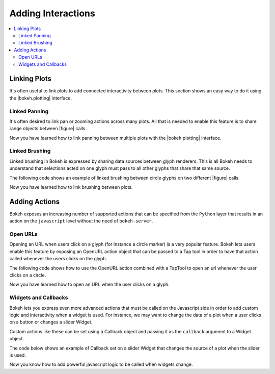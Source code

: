 .. _tutorial_interaction:

Adding Interactions
===================

.. contents::
    :local:
    :depth: 2


Linking Plots
-------------

It's often useful to link plots to add connected interactivity between plots.
This section shows an easy way to do it using the |bokeh.plotting| interface.

Linked Panning
~~~~~~~~~~~~~~

It's often desired to link pan or zooming actions across many plots. All that is
needed to enable this feature is to share range objects between |figure|
calls.

.. bokeh-plot::
    :source-position: above

    from bokeh.plotting import figure, gridplot, output_file, show

    output_file("panning.html")

    x = list(range(11))
    y0 = x
    y1 = [10-x for x in x]
    y2 = [abs(x-5) for x in x]

    # create a new plot
    s1 = figure(width=250, plot_height=250, title=None)
    s1.circle(x, y0, size=10, color="navy", alpha=0.5)

    # create a new plot and share both ranges
    s2 = figure(width=250, height=250, x_range=s1.x_range, y_range=s1.y_range, title=None)
    s2.triangle(x, y1, size=10, color="firebrick", alpha=0.5)

    # create a new plot and share only one range
    s3 = figure(width=250, height=250, x_range=s1.x_range, title=None)
    s3.square(x, y2, size=10, color="olive", alpha=0.5)

    p = gridplot([[s1, s2, s3]], toolbar_location=None)

    # show the results
    show(p)

Now you have learned how to link panning between multiple plots with the
|bokeh.plotting| interface.

Linked Brushing
~~~~~~~~~~~~~~~

Linked brushing in Bokeh is expressed by sharing data sources between glyph
renderers. This is all Bokeh needs to understand that selections acted on one
glyph must pass to all other glyphs that share that same source.

The following code shows an example of linked brushing between circle glyphs on
two different |figure| calls.

.. bokeh-plot::
    :source-position: above

    from bokeh.models import ColumnDataSource
    from bokeh.plotting import figure, gridplot, output_file, show

    output_file("brushing.html")

    x = list(range(-20, 21))
    y0 = [abs(x) for x in x]
    y1 = [x**2 for x in x]

    # create a column data source for the plots to share
    source = ColumnDataSource(data=dict(x=x, y0=y0, y1=y1))

    TOOLS = "box_select,lasso_select,help"

    # create a new plot and add a renderer
    left = figure(tools=TOOLS, width=300, height=300, title=None)
    left.circle('x', 'y0', source=source)

    # create another new plot and add a renderer
    right = figure(tools=TOOLS, width=300, height=300, title=None)
    right.circle('x', 'y1', source=source)

    p = gridplot([[left, right]])

    show(p)

Now you have learned how to link brushing between plots.

Adding Actions
--------------

Bokeh exposes an increasing number of supported actions that can be specified
from the ``Python`` layer that results in an action on the ``javascript`` level without
the need of ``bokeh-server``.

Open URLs
~~~~~~~~~

Opening an URL when users click on a glyph (for instance a circle marker) is
a very popular feature. Bokeh lets users enable this feature by exposing an
OpenURL action object that can be passed to a Tap tool in order to have that
action called whenever the users clicks on the glyph.

The following code shows how to use the OpenURL action combined with a TapTool
to open an url whenever the user clicks on a circle.

.. bokeh-plot::
    :source-position: above

    from bokeh.models import ColumnDataSource, OpenURL, TapTool
    from bokeh.plotting import figure, output_file, show

    output_file("openurl.html")

    p = figure(plot_width=400, plot_height=400,
               tools="tap", title="Click the Dots")

    source = ColumnDataSource(data=dict(
        x = [1,2,3,4,5],
        y = [2,5,8,2,7],
        color=["navy", "orange", "olive", "firebrick", "gold"]
    ))

    p.circle('x', 'y', color='color', size=20, source=source)

    url = "http://www.colors.commutercreative.com/@color/"
    taptool = p.select(type=TapTool)
    taptool.action=OpenURL(url=url)

    show(p)

Now you have learned how to open an URL when the user clicks on a glyph.

Widgets and Callbacks
~~~~~~~~~~~~~~~~~~~~~

Bokeh lets you express even more advanced actions that must be called on
the Javascript side in order to add custom logic and interactivity when a
widget is used. For instance, we may want to change the data of a plot when
a user clicks on a button or changes a slider Widget.

Custom actions like these can be set using a Callback object and passing it
as the ``callback`` argument to a Widget object.

The code below shows an example of Callback set on a slider Widget that
changes the source of a plot when the slider is used.

.. bokeh-plot::
    :source-position: above

    from bokeh.io import vform
    from bokeh.models import Callback, ColumnDataSource, Slider
    from bokeh.plotting import figure, output_file, show

    x = list(range(-50, 51))
    y = list(x)

    source = ColumnDataSource(data=dict(x=x, y=y))

    plot = figure(y_range=(-100, 100), plot_width=400, plot_height=400)
    plot.line('x', 'y', source=source, line_width=3, line_alpha=0.6)

    callback = Callback(args=dict(source=source), code="""
        var data = source.get('data');
        var f = cb_obj.get('value')
        x = data['x']
        y = data['y']
        for (i = 0; i < x.length; i++) {
            y[i] = f * x[i]
        }
        source.trigger('change');
    """)

    slider = Slider(start=-2, end=2, value=1, step=.1,
                    title="value", callback=callback)

    layout = vform(slider, plot)

    show(layout)


Now you know how to add powerful javascript logic to be called when widgets
change.


.. |figure| replace:: :func:`~bokeh.plotting.figure`

.. |bokeh.plotting| replace:: :ref:`bokeh.plotting <bokeh.plotting>`
